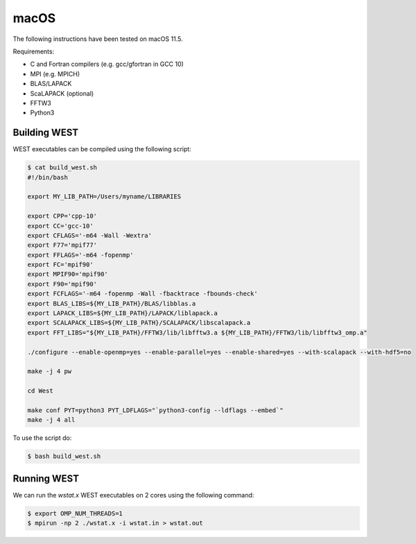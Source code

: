 .. _macos:

=====
macOS
=====

The following instructions have been tested on macOS 11.5.

Requirements:

- C and Fortran compilers (e.g. gcc/gfortran in GCC 10)
- MPI (e.g. MPICH)
- BLAS/LAPACK
- ScaLAPACK (optional)
- FFTW3
- Python3

Building WEST
~~~~~~~~~~~~~

WEST executables can be compiled using the following script:

.. code-block:: bash

   $ cat build_west.sh
   #!/bin/bash

   export MY_LIB_PATH=/Users/myname/LIBRARIES

   export CPP='cpp-10'
   export CC='gcc-10'
   export CFLAGS='-m64 -Wall -Wextra'
   export F77='mpif77'
   export FFLAGS='-m64 -fopenmp'
   export FC='mpif90'
   export MPIF90='mpif90'
   export F90='mpif90'
   export FCFLAGS='-m64 -fopenmp -Wall -fbacktrace -fbounds-check'
   export BLAS_LIBS=${MY_LIB_PATH}/BLAS/libblas.a
   export LAPACK_LIBS=${MY_LIB_PATH}/LAPACK/liblapack.a
   export SCALAPACK_LIBS=${MY_LIB_PATH}/SCALAPACK/libscalapack.a
   export FFT_LIBS="${MY_LIB_PATH}/FFTW3/lib/libfftw3.a ${MY_LIB_PATH}/FFTW3/lib/libfftw3_omp.a"

   ./configure --enable-openmp=yes --enable-parallel=yes --enable-shared=yes --with-scalapack --with-hdf5=no

   make -j 4 pw

   cd West

   make conf PYT=python3 PYT_LDFLAGS="`python3-config --ldflags --embed`"
   make -j 4 all

To use the script do:

.. code-block:: bash

   $ bash build_west.sh


Running WEST
~~~~~~~~~~~~

We can run the `wstat.x` WEST executables on 2 cores using the following command:

.. code-block:: bash

   $ export OMP_NUM_THREADS=1
   $ mpirun -np 2 ./wstat.x -i wstat.in > wstat.out
